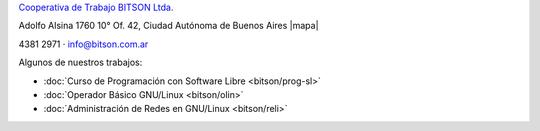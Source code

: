 .. title: Cooperativa de Trabajo BITSON Ltda.
.. slug: bitson
.. date: 2015-10-15 19:37:47 UTC-03:00
.. tags:
.. category:
.. link: bitson
.. description:
.. type: text
.. hidetitle: true

.. class:: h2 text-center

`Cooperativa de Trabajo BITSON Ltda. <http://www.bitson.com.ar>`_


.. class:: lead text-center

    Adolfo Alsina 1760 10° Of. 42, Ciudad Autónoma de Buenos Aires |mapa|

    4381 2971 · `info@bitson.com.ar <mailto:info@bitson.com.ar>`_

.. |mapa| raw:: html

    <a href="http://www.openstreetmap.org/#map=19/-34.61160/-58.39149&layers=N" target="_blank"><i class="fa fa-map-marker"></i> mapa</a>

Algunos de nuestros trabajos:

- :doc:`Curso de Programación con Software Libre <bitson/prog-sl>`
- :doc:`Operador Básico GNU/Linux <bitson/olin>`
- :doc:`Administración de Redes en GNU/Linux <bitson/reli>`
